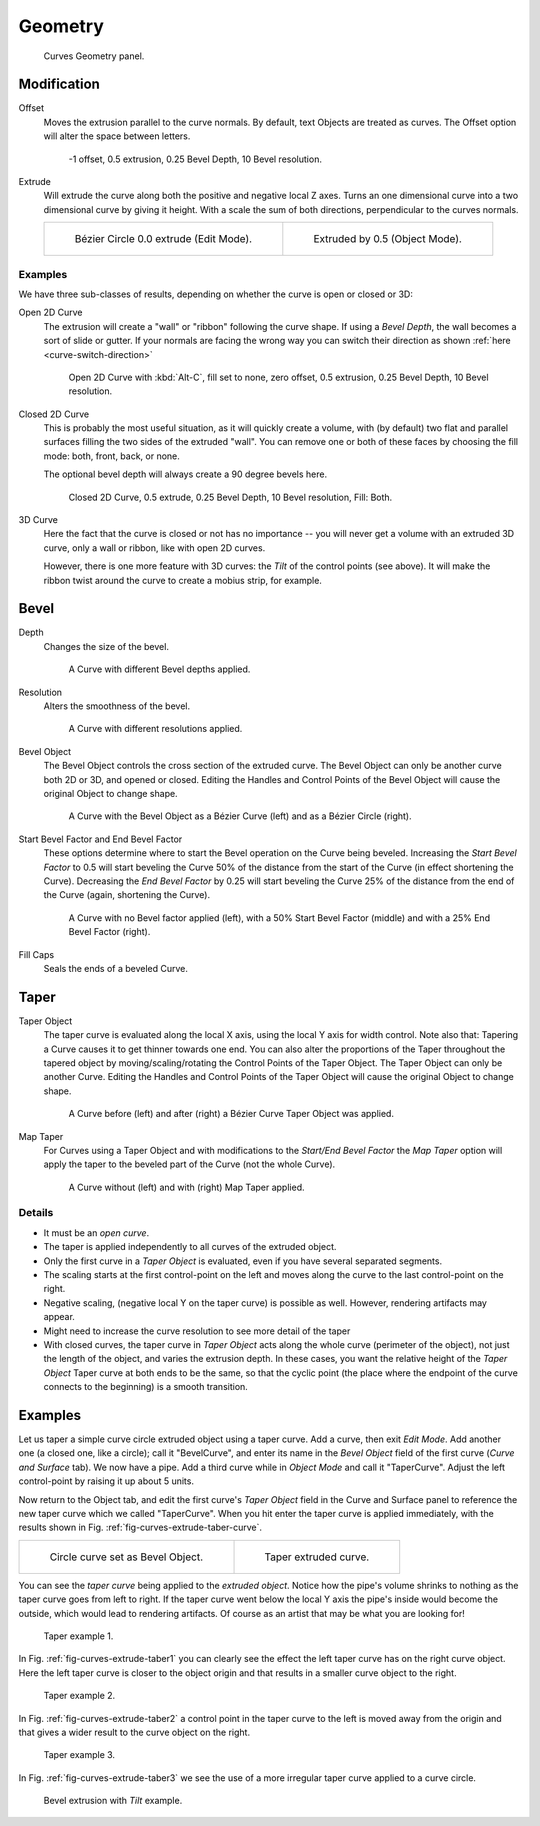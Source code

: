
***************
Geometry
***************

.. figure:: /images/modeling_curves_properties_geometry-panel.png

   Curves Geometry panel.


Modification
============

Offset
   Moves the extrusion parallel to the curve normals.
   By default, text Objects are treated as curves.
   The Offset option will alter the space between letters.

   .. figure:: /images/modeling_curves_editing_extrude_example-6_offset.png
      :width: 320px

      -1 offset, 0.5 extrusion, 0.25 Bevel Depth, 10 Bevel resolution.

Extrude
   Will extrude the curve along both the positive and negative local Z axes.
   Turns an one dimensional curve into a two dimensional curve by giving it height.
   With a scale the sum of both directions, perpendicular to the curves normals.

   .. list-table::

      * - .. figure:: /images/modeling_curves_editing_extrude_example-1_bezier-circle.png
             :width: 320px

             Bézier Circle 0.0 extrude (Edit Mode).

        - .. figure:: /images/modeling_curves_editing_extrude_example-2_extrude.png
             :width: 320px

             Extruded by 0.5 (Object Mode).


Examples
--------

We have three sub-classes of results, depending on whether the curve is open or closed or 3D:

Open 2D Curve
   The extrusion will create a "wall" or "ribbon" following the curve shape. If using a *Bevel Depth*,
   the wall becomes a sort of slide or gutter.
   If your normals are facing the wrong way you can switch their direction as shown
   :ref:`here <curve-switch-direction>`

   .. figure:: /images/modeling_curves_editing_extrude_example-8_open-curve.png

      Open 2D Curve with :kbd:`Alt-C`, fill set to none,
      zero offset, 0.5 extrusion, 0.25 Bevel Depth, 10 Bevel resolution.

Closed 2D Curve
   This is probably the most useful situation, as it will quickly create a volume, with (by default)
   two flat and parallel surfaces filling the two sides of the extruded "wall". You can remove one or both of these
   faces by choosing the fill mode: both, front, back, or none.

   The optional bevel depth will always create a 90 degree bevels here.

   .. figure:: /images/modeling_curves_editing_extrude_example-9_closed-curve.png

      Closed 2D Curve, 0.5 extrude, 0.25 Bevel Depth, 10 Bevel resolution, Fill: Both.

3D Curve
   Here the fact that the curve is closed or not has no importance --
   you will never get a volume with an extruded 3D curve, only a wall or ribbon, like with open 2D curves.

   However, there is one more feature with 3D curves: the *Tilt* of the control points (see above).
   It will make the ribbon twist around the curve to create a mobius strip, for example.


Bevel
=====

Depth
   Changes the size of the bevel.

   .. figure:: /images/modeling_curves_geometry-bevel-depth.png

      A Curve with different Bevel depths applied.

Resolution
   Alters the smoothness of the bevel.

   .. figure:: /images/modeling_curves_geometry-bevel-resolution.png

      A Curve with different resolutions applied.

Bevel Object
   The Bevel Object controls the cross section of the extruded curve.
   The Bevel Object can only be another curve both 2D or 3D, and opened or closed.
   Editing the Handles and Control Points of the Bevel Object will cause the original Object to change shape.

   .. figure:: /images/modeling_curves_geometry-bevel.jpg

      A Curve with the Bevel Object as a Bézier Curve (left) and as a Bézier Circle (right).

Start Bevel Factor and End Bevel Factor
   These options determine where to start the Bevel operation on the Curve being beveled.
   Increasing the *Start Bevel Factor* to 0.5 will start beveling the Curve 50% of the distance from the start
   of the Curve (in effect shortening the Curve).
   Decreasing the *End Bevel Factor* by 0.25 will start beveling the Curve 25% of the distance from the end
   of the Curve (again, shortening the Curve).

   .. figure:: /images/modeling_curves_geometry-bevel-start-end-factor.jpg

      A Curve with no Bevel factor applied (left),
      with a 50% Start Bevel Factor (middle) and with a 25% End Bevel Factor (right).

Fill Caps
   Seals the ends of a beveled Curve.


Taper
=====

Taper Object
   The taper curve is evaluated along the local X axis,
   using the local Y axis for width control. Note also that:
   Tapering a Curve causes it to get thinner towards one end.
   You can also alter the proportions of the Taper throughout the tapered object
   by moving/scaling/rotating the Control Points of the Taper Object.
   The Taper Object can only be another Curve.
   Editing the Handles and Control Points of the Taper Object will cause the original Object to change shape.

   .. figure:: /images/modeling_curves_geometry-taper.jpg

      A Curve before (left) and after (right) a Bézier Curve Taper Object was applied.

Map Taper
   For Curves using a Taper Object and with modifications to the *Start/End Bevel Factor*
   the *Map Taper* option will apply the taper to the beveled part of the Curve (not the whole Curve).

   .. figure:: /images/modeling_curves_geometry-map-taper.jpg

      A Curve without (left) and with (right) Map Taper applied.


Details
-------

- It must be an *open curve*.
- The taper is applied independently to all curves of the extruded object.
- Only the first curve in a *Taper Object* is evaluated, even if you have several separated segments.
- The scaling starts at the first control-point on the left
  and moves along the curve to the last control-point on the right.
- Negative scaling, (negative local Y on the taper curve) is possible as well.
  However, rendering artifacts may appear.
- Might need to increase the curve resolution to see more detail of the taper
- With closed curves, the taper curve in *Taper Object* acts along the whole curve (perimeter of the object),
  not just the length of the object, and varies the extrusion depth. In these cases,
  you want the relative height of the *Taper Object*
  Taper curve at both ends to be the same, so that the cyclic point
  (the place where the endpoint of the curve connects to the beginning) is a smooth transition.


Examples
========

.. TODO: add some "simple" extrusion examples.
   TODO: add some "bevel" extrusion with *Radius* examples.

Let us taper a simple curve circle extruded object using a taper curve. Add a curve,
then exit *Edit Mode*. Add another one (a closed one, like a circle); call it "BevelCurve",
and enter its name in the *Bevel Object* field of the first curve
(*Curve and Surface* tab). We now have a pipe.
Add a third curve while in *Object Mode* and call it "TaperCurve".
Adjust the left control-point by raising it up about 5 units.

Now return to the Object tab,
and edit the first curve's *Taper Object* field in the Curve and Surface panel to reference the new taper curve
which we called "TaperCurve".
When you hit enter the taper curve is applied immediately,
with the results shown in Fig. :ref:`fig-curves-extrude-taber-curve`.

.. list-table::

   * - .. _fig-curves-extrude-taber-curve:

       .. figure:: /images/modeling_curves_editing_extrude_example-10_bevel-object.png
          :width: 320px

          Circle curve set as Bevel Object.

     - .. figure:: /images/modeling_curves_editing_extrude_example-11_taper-object.png
          :width: 320px

          Taper extruded curve.


You can see the *taper curve* being applied to the *extruded object*.
Notice how the pipe's volume shrinks to nothing as the taper curve goes from left to right.
If the taper curve went below the local Y axis the pipe's inside would become the outside,
which would lead to rendering artifacts.
Of course as an artist that may be what you are looking for!

.. _fig-curves-extrude-taber1:

.. figure:: /images/modeling_curves_editing_extrude_example-12_taper-curve-closer.png

   Taper example 1.


In Fig. :ref:`fig-curves-extrude-taber1`
you can clearly see the effect the left taper curve has on the right curve object. Here the
left taper curve is closer to the object origin and that results in a smaller curve object to
the right.

.. _fig-curves-extrude-taber2:

.. figure:: /images/modeling_curves_editing_extrude_example-13_taper-curve-away.png

   Taper example 2.


In Fig. :ref:`fig-curves-extrude-taber2` a control point in the taper curve to the left is moved away from the
origin and that gives a wider result to the curve object on the right.

.. _fig-curves-extrude-taber3:

.. figure:: /images/modeling_curves_editing_extrude_example-14_taper-curve-irregular.png

   Taper example 3.


In Fig. :ref:`fig-curves-extrude-taber3` we see the use of a more irregular taper curve applied to a curve circle.

.. figure:: /images/modeling_curves_editing_extrude_example-15_bevel-curve-tilt.png

   Bevel extrusion with *Tilt* example.
